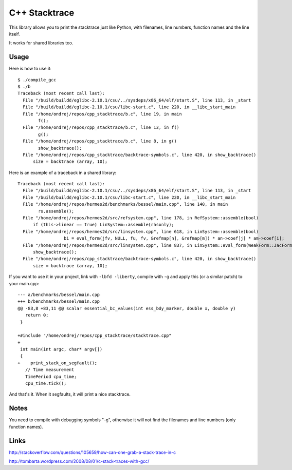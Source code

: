 C++ Stacktrace
==============

This library allows you to print the stacktrace just like Python, with
filenames, line numbers, function names and the line itself.

It works for shared libraries too.

Usage
-----

Here is how to use it::

    $ ./compile_gcc
    $ ./b
    Traceback (most recent call last):
      File "/build/buildd/eglibc-2.10.1/csu/../sysdeps/x86_64/elf/start.S", line 113, in _start
      File "/build/buildd/eglibc-2.10.1/csu/libc-start.c", line 220, in __libc_start_main
      File "/home/ondrej/repos/cpp_stacktrace/b.c", line 19, in main
            f();
      File "/home/ondrej/repos/cpp_stacktrace/b.c", line 13, in f()
            g();
      File "/home/ondrej/repos/cpp_stacktrace/b.c", line 8, in g()
            show_backtrace();
      File "/home/ondrej/repos/cpp_stacktrace/backtrace-symbols.c", line 420, in show_backtrace()
          size = backtrace (array, 10);

Here is an example of a traceback in a shared library::

    Traceback (most recent call last):
      File "/build/buildd/eglibc-2.10.1/csu/../sysdeps/x86_64/elf/start.S", line 113, in _start
      File "/build/buildd/eglibc-2.10.1/csu/libc-start.c", line 220, in __libc_start_main
      File "/home/ondrej/repos/hermes2d/benchmarks/bessel/main.cpp", line 140, in main
            rs.assemble();
      File "/home/ondrej/repos/hermes2d/src/refsystem.cpp", line 178, in RefSystem::assemble(bool)
          if (this->linear == true) LinSystem::assemble(rhsonly);
      File "/home/ondrej/repos/hermes2d/src/linsystem.cpp", line 618, in LinSystem::assemble(bool)
                      bi = eval_form(jfv, NULL, fu, fv, &refmap[n], &refmap[m]) * an->coef[j] * am->coef[i];
      File "/home/ondrej/repos/hermes2d/src/linsystem.cpp", line 837, in LinSystem::eval_form(WeakForm::JacFormVol*, Solution**, PrecalcShapeset*, PrecalcShapeset*, RefMap*, RefMap*)
          show_backtrace();
      File "/home/ondrej/repos/cpp_stacktrace/backtrace-symbols.c", line 420, in show_backtrace()
          size = backtrace (array, 10);


If you want to use it in your project, link with ``-lbfd -liberty``, compile
with ``-g`` and apply this (or a similar patch) to your main.cpp::

    --- a/benchmarks/bessel/main.cpp
    +++ b/benchmarks/bessel/main.cpp
    @@ -83,8 +83,11 @@ scalar essential_bc_values(int ess_bdy_marker, double x, double y)
       return 0;
     }

    +#include "/home/ondrej/repos/cpp_stacktrace/stacktrace.cpp"
    +
     int main(int argc, char* argv[])
     {
    +    print_stack_on_segfault();
       // Time measurement
       TimePeriod cpu_time;
       cpu_time.tick();


And that's it. When it segfaults, it will print a nice stacktrace.


Notes
-----

You need to compile with debugging symbols "-g", otherwise it will not find the
filenames and line numbers (only function names).

Links
-----

http://stackoverflow.com/questions/105659/how-can-one-grab-a-stack-trace-in-c

http://tombarta.wordpress.com/2008/08/01/c-stack-traces-with-gcc/
